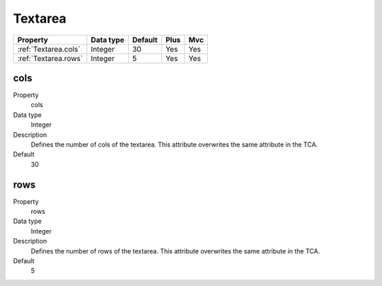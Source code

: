 .. ==================================================
.. FOR YOUR INFORMATION
.. --------------------------------------------------
.. -*- coding: utf-8 -*- with BOM.

.. ==================================================
.. DEFINE SOME TEXTROLES
.. --------------------------------------------------
.. role::   underline
.. role::   typoscript(code)
.. role::   ts(typoscript)
  :class:  typoscript
.. role::   php(code)


Textarea
--------

======================================================= =========== ============ ==== ====
Property                                                Data type   Default      Plus Mvc
======================================================= =========== ============ ==== ====
:ref:`Textarea.cols`                                    Integer     30           Yes  Yes
:ref:`Textarea.rows`                                    Integer     5            Yes  Yes
======================================================= =========== ============ ==== ====


.. _Textarea.cols:

cols
^^^^

.. container:: table-row

  Property
    cols  

  Data type
    Integer
      
  Description
    Defines the number of cols of the textarea. This attribute overwrites
    the same attribute in the TCA.

  Default
    30


.. _Textarea.rows:

rows
^^^^

.. container:: table-row

  Property
    rows   

  Data type
    Integer

  Description
    Defines the number of rows of the textarea. This attribute overwrites
    the same attribute in the TCA.

  Default
    5


